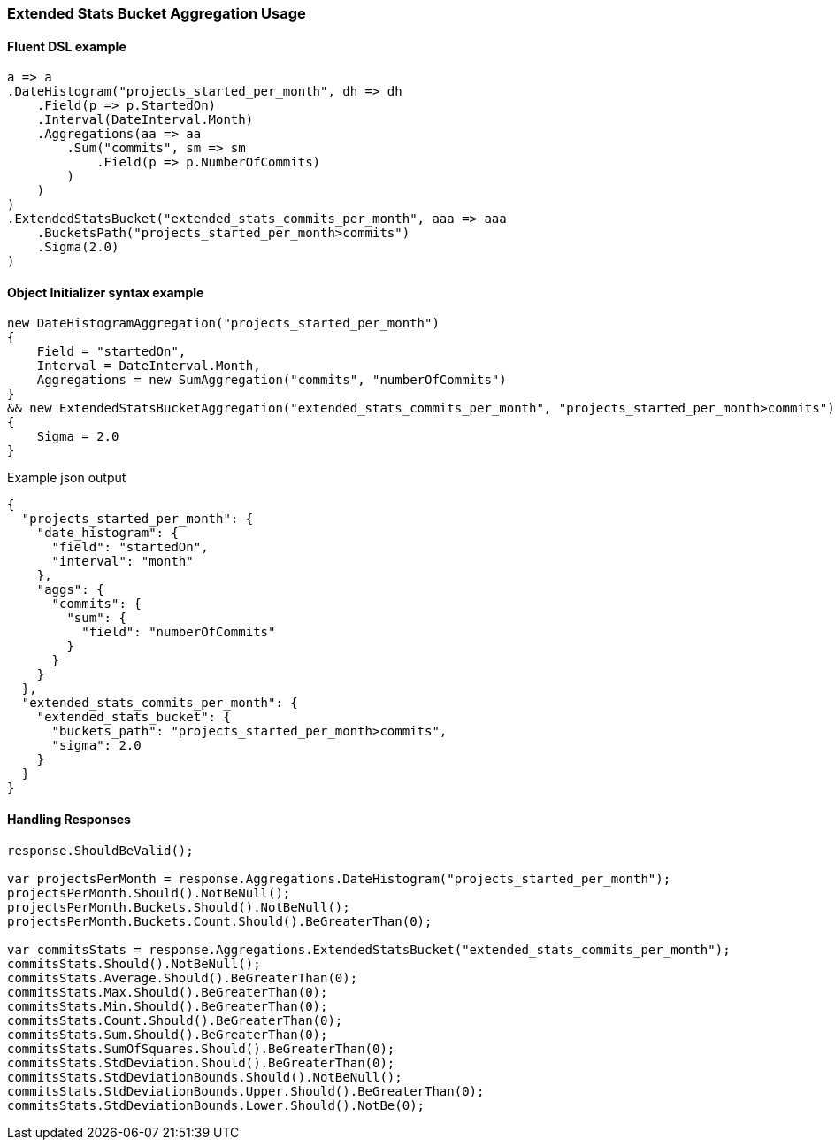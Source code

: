 :ref_current: https://www.elastic.co/guide/en/elasticsearch/reference/7.13

:github: https://github.com/elastic/elasticsearch-net

:nuget: https://www.nuget.org/packages

////
IMPORTANT NOTE
==============
This file has been generated from https://github.com/elastic/elasticsearch-net/tree/7.x/src/Tests/Tests/Aggregations/Pipeline/ExtendedStatsBucket/ExtendedStatsBucketAggregationUsageTests.cs. 
If you wish to submit a PR for any spelling mistakes, typos or grammatical errors for this file,
please modify the original csharp file found at the link and submit the PR with that change. Thanks!
////

[[extended-stats-bucket-aggregation-usage]]
=== Extended Stats Bucket Aggregation Usage

==== Fluent DSL example

[source,csharp]
----
a => a
.DateHistogram("projects_started_per_month", dh => dh
    .Field(p => p.StartedOn)
    .Interval(DateInterval.Month)
    .Aggregations(aa => aa
        .Sum("commits", sm => sm
            .Field(p => p.NumberOfCommits)
        )
    )
)
.ExtendedStatsBucket("extended_stats_commits_per_month", aaa => aaa
    .BucketsPath("projects_started_per_month>commits")
    .Sigma(2.0)
)
----

==== Object Initializer syntax example

[source,csharp]
----
new DateHistogramAggregation("projects_started_per_month")
{
    Field = "startedOn",
    Interval = DateInterval.Month,
    Aggregations = new SumAggregation("commits", "numberOfCommits")
}
&& new ExtendedStatsBucketAggregation("extended_stats_commits_per_month", "projects_started_per_month>commits")
{
    Sigma = 2.0
}
----

[source,javascript]
.Example json output
----
{
  "projects_started_per_month": {
    "date_histogram": {
      "field": "startedOn",
      "interval": "month"
    },
    "aggs": {
      "commits": {
        "sum": {
          "field": "numberOfCommits"
        }
      }
    }
  },
  "extended_stats_commits_per_month": {
    "extended_stats_bucket": {
      "buckets_path": "projects_started_per_month>commits",
      "sigma": 2.0
    }
  }
}
----

==== Handling Responses

[source,csharp]
----
response.ShouldBeValid();

var projectsPerMonth = response.Aggregations.DateHistogram("projects_started_per_month");
projectsPerMonth.Should().NotBeNull();
projectsPerMonth.Buckets.Should().NotBeNull();
projectsPerMonth.Buckets.Count.Should().BeGreaterThan(0);

var commitsStats = response.Aggregations.ExtendedStatsBucket("extended_stats_commits_per_month");
commitsStats.Should().NotBeNull();
commitsStats.Average.Should().BeGreaterThan(0);
commitsStats.Max.Should().BeGreaterThan(0);
commitsStats.Min.Should().BeGreaterThan(0);
commitsStats.Count.Should().BeGreaterThan(0);
commitsStats.Sum.Should().BeGreaterThan(0);
commitsStats.SumOfSquares.Should().BeGreaterThan(0);
commitsStats.StdDeviation.Should().BeGreaterThan(0);
commitsStats.StdDeviationBounds.Should().NotBeNull();
commitsStats.StdDeviationBounds.Upper.Should().BeGreaterThan(0);
commitsStats.StdDeviationBounds.Lower.Should().NotBe(0);
----

